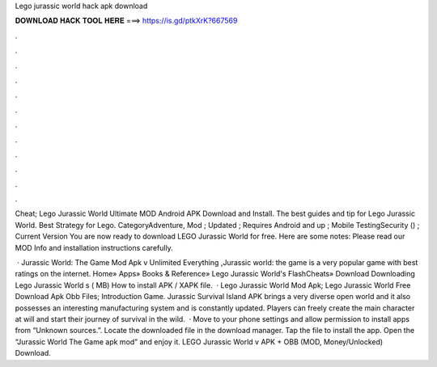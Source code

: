 Lego jurassic world hack apk download



𝐃𝐎𝐖𝐍𝐋𝐎𝐀𝐃 𝐇𝐀𝐂𝐊 𝐓𝐎𝐎𝐋 𝐇𝐄𝐑𝐄 ===> https://is.gd/ptkXrK?667569



.



.



.



.



.



.



.



.



.



.



.



.

Cheat; Lego Jurassic World Ultimate MOD Android APK Download and Install. The best guides and tip for Lego Jurassic World. Best Strategy for Lego. CategoryAdventure, Mod ; Updated ; Requires Android and up ; Mobile TestingSecurity () ; Current Version You are now ready to download LEGO Jurassic World for free. Here are some notes: Please read our MOD Info and installation instructions carefully.

 · Jurassic World: The Game Mod Apk v Unlimited Everything ,Jurassic world: the game is a very popular game with best ratings on the internet. Home» Apps» Books & Reference» Lego Jurassic World's FlashCheats» Download Downloading Lego Jurassic World s  ( MB) How to install APK / XAPK file.  · Lego Jurassic World Mod Apk; Lego Jurassic World Free Download Apk Obb Files; Introduction Game. Jurassic Survival Island APK brings a very diverse open world and it also possesses an interesting manufacturing system and is constantly updated. Players can freely create the main character at will and start their journey of survival in the wild.  · Move to your phone settings and allow permission to install apps from “Unknown sources.”. Locate the downloaded file in the download manager. Tap the file to install the app. Open the “Jurassic World The Game apk mod” and enjoy it. LEGO Jurassic World v APK + OBB (MOD, Money/Unlocked) Download.
